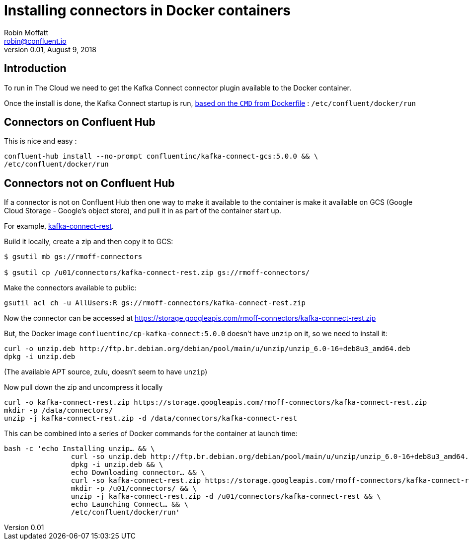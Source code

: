 = Installing connectors in Docker containers
Robin Moffatt <robin@confluent.io>
v0.01, August 9, 2018

== Introduction 

To run in The Cloud we need to get the Kafka Connect connector plugin available to the Docker container. 

Once the install is done, the Kafka Connect startup is run, https://github.com/confluentinc/cp-docker-images/blob/master/debian/kafka-connect-base/Dockerfile#L50[based on the `CMD` from Dockerfile] : `/etc/confluent/docker/run`

== Connectors on Confluent Hub

This is nice and easy : 

[source,bash]
----
confluent-hub install --no-prompt confluentinc/kafka-connect-gcs:5.0.0 && \
/etc/confluent/docker/run
----

== Connectors not on Confluent Hub

If a connector is not on Confluent Hub then one way to make it available to the container is make it available on GCS (Google Cloud Storage - Google's object store), and pull it in as part of the container start up. 

For example, https://github.com/llofberg/kafka-connect-rest/[kafka-connect-rest]. 

Build it locally, create a zip and then copy it to GCS: 

[source,bash]
----
$ gsutil mb gs://rmoff-connectors

$ gsutil cp /u01/connectors/kafka-connect-rest.zip gs://rmoff-connectors/
----

Make the connectors available to public: 

[source,bash]
----
gsutil acl ch -u AllUsers:R gs://rmoff-connectors/kafka-connect-rest.zip
----

Now the connector can be accessed at https://storage.googleapis.com/rmoff-connectors/kafka-connect-rest.zip

But, the Docker image `confluentinc/cp-kafka-connect:5.0.0` doesn't have `unzip` on it, so we need to install it: 

[source,bash]
----
curl -o unzip.deb http://ftp.br.debian.org/debian/pool/main/u/unzip/unzip_6.0-16+deb8u3_amd64.deb
dpkg -i unzip.deb
----

(The available APT source, zulu, doesn't seem to have `unzip`)

Now pull down the zip and uncompress it locally

[source,bash]
----
curl -o kafka-connect-rest.zip https://storage.googleapis.com/rmoff-connectors/kafka-connect-rest.zip
mkdir -p /data/connectors/
unzip -j kafka-connect-rest.zip -d /data/connectors/kafka-connect-rest
----

This can be combined into a series of Docker commands for the container at launch time: 

[source,bash]
----
bash -c 'echo Installing unzip… && \
                curl -so unzip.deb http://ftp.br.debian.org/debian/pool/main/u/unzip/unzip_6.0-16+deb8u3_amd64.deb && \
                dpkg -i unzip.deb && \
                echo Downloading connector… && \
                curl -so kafka-connect-rest.zip https://storage.googleapis.com/rmoff-connectors/kafka-connect-rest.zip && \
                mkdir -p /u01/connectors/ && \
                unzip -j kafka-connect-rest.zip -d /u01/connectors/kafka-connect-rest && \
                echo Launching Connect… && \
                /etc/confluent/docker/run'
----

